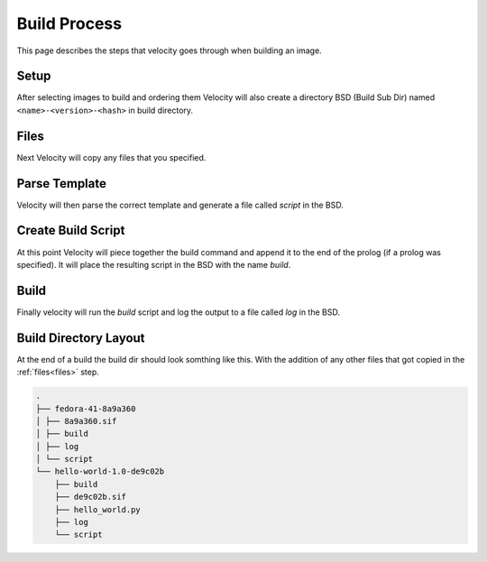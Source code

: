 *************
Build Process
*************

This page describes the steps that velocity goes through when building an image.

Setup
#####
After selecting images to build and ordering them Velocity will also create a directory BSD (Build Sub Dir)
named ``<name>-<version>-<hash>`` in build directory.

.. _files:

Files
#####
Next Velocity will copy any files that you specified.

Parse Template
##############
Velocity will then parse the correct template and generate a file called `script` in the BSD.

Create Build Script
###################
At this point Velocity will piece together the build command and append it to the end of the prolog (if a prolog was
specified). It will place the resulting script in the BSD with the name `build`.

Build
#####
Finally velocity will run the `build` script and log the output to a file called `log` in the BSD.

Build Directory Layout
######################
At the end of a build the build dir should look somthing like this. With the addition of any other files that
got copied in the :ref:`files<files>` step.

.. code-block:: bash

    .
    ├── fedora-41-8a9a360
    │ ├── 8a9a360.sif
    │ ├── build
    │ ├── log
    │ └── script
    └── hello-world-1.0-de9c02b
        ├── build
        ├── de9c02b.sif
        ├── hello_world.py
        ├── log
        └── script
